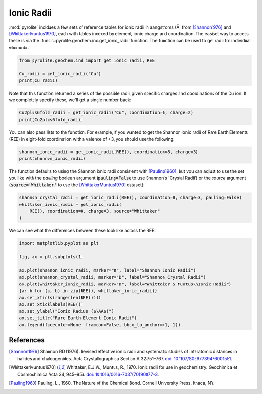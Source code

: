 .. rst-class:: sphx-glr-example-title

.. _sphx_glr_examples_geochem_ionic_radii.py:


Ionic Radii
=============

:mod:`pyrolite` incldues a few sets of reference tables for ionic radii in aangstroms
(Å) from [Shannon1976]_ and [WhittakerMuntus1970]_, each with tables indexed
by element, ionic charge and coordination. The easiset way to access these is via
the :func:`~pyrolite.geochem.ind.get_ionic_radii` function. The function can be used
to get radii for individual elements:


.. code-block:: default

    from pyrolite.geochem.ind import get_ionic_radii, REE

    Cu_radii = get_ionic_radii("Cu")
    print(Cu_radii)




.. rst-class:: sphx-glr-script-out

 Out:

 .. code-block:: none

    index
    Cu2+IV      0.57
    Cu2+IVSQ    0.57
    Cu2+V       0.65
    Cu2+VI      0.73
    Name: ionicradius, dtype: float64




Note that this function returned a series of the possible radii, given specific
charges and coordinations of the Cu ion. If we completely specify these, we'll get
a single number back:



.. code-block:: default

    Cu2plus6fold_radii = get_ionic_radii("Cu", coordination=6, charge=2)
    print(Cu2plus6fold_radii)




.. rst-class:: sphx-glr-script-out

 Out:

 .. code-block:: none

    0.73




You can also pass lists to the function. For example, if you wanted to get the Shannon
ionic radii of Rare Earth Elements (REE) in eight-fold coordination with a valence of
+3, you should use the following:



.. code-block:: default

    shannon_ionic_radii = get_ionic_radii(REE(), coordination=8, charge=3)
    print(shannon_ionic_radii)




.. rst-class:: sphx-glr-script-out

 Out:

 .. code-block:: none

    [1.16, 1.143, 1.126, 1.109, 1.079, 1.0659999999999998, 1.053, 1.04, 1.0270000000000001, 1.015, 1.004, 0.9940000000000001, 0.985, 0.977]




The function defaults to using the Shannon ionic radii consistent with [Pauling1960]_,
but you can adjust to use the set you like with the `pauling` boolean argument
(:code:`pauling=False` to use Shannon's 'Crystal Radii') or the `source` argument
(:code:`source='Whittaker'` to use the [WhittakerMuntus1970]_ dataset):



.. code-block:: default

    shannon_crystal_radii = get_ionic_radii(REE(), coordination=8, charge=3, pauling=False)
    whittaker_ionic_radii = get_ionic_radii(
        REE(), coordination=8, charge=3, source="Whittaker"
    )







We can see what the differences between these look like across the REE:



.. code-block:: default

    import matplotlib.pyplot as plt

    fig, ax = plt.subplots(1)

    ax.plot(shannon_ionic_radii, marker="D", label="Shannon Ionic Radii")
    ax.plot(shannon_crystal_radii, marker="D", label="Shannon Crystal Radii")
    ax.plot(whittaker_ionic_radii, marker="D", label="Whittaker & Muntus\nIonic Radii")
    {a: b for (a, b) in zip(REE(), whittaker_ionic_radii)}
    ax.set_xticks(range(len(REE())))
    ax.set_xticklabels(REE())
    ax.set_ylabel("Ionic Radius ($\AA$)")
    ax.set_title("Rare Earth Element Ionic Radii")
    ax.legend(facecolor=None, frameon=False, bbox_to_anchor=(1, 1))




.. image:: /examples/geochem/images/sphx_glr_ionic_radii_001.png
    :class: sphx-glr-single-img


.. rst-class:: sphx-glr-script-out

 Out:

 .. code-block:: none


    <matplotlib.legend.Legend object at 0x000001670E2EA9C8>



.. seealso::

  Examples:
   `lambdas: Parameterising REE Profiles <lambdas.html>`__,
   `REE Radii Plot <../plotting/REE_radii_plot.html>`__

  Functions:
    :func:`~pyrolite.geochem.ind.get_ionic_radii`,
    :func:`pyrolite.geochem.ind.REE`,
    :func:`~pyrolite.geochem.pyrochem.lambda_lnREE`,


References
----------
.. [Shannon1976] Shannon RD (1976). Revised effective ionic radii and systematic
        studies of interatomic distances in halides and chalcogenides.
        Acta Crystallographica Section A 32:751–767.
        `doi: 10.1107/S0567739476001551 <https://doi.org/10.1107/S0567739476001551>`__.
.. [WhittakerMuntus1970] Whittaker, E.J.W., Muntus, R., 1970.
       Ionic radii for use in geochemistry.
       Geochimica et Cosmochimica Acta 34, 945–956.
       `doi: 10.1016/0016-7037(70)90077-3 <https://doi.org/10.1016/0016-7037(70)90077-3>`__.
.. [Pauling1960] Pauling, L., 1960. The Nature of the Chemical Bond.
        Cornell University Press, Ithaca, NY.



.. rst-class:: sphx-glr-timing

   **Total running time of the script:** ( 0 minutes  0.269 seconds)


.. _sphx_glr_download_examples_geochem_ionic_radii.py:


.. only :: html

 .. container:: sphx-glr-footer
    :class: sphx-glr-footer-example


  .. container:: binder-badge

    .. image:: https://mybinder.org/badge_logo.svg
      :target: https://mybinder.org/v2/gh/morganjwilliams/pyrolite/develop?filepath=docs/source/examples/geochem/ionic_radii.ipynb
      :width: 150 px


  .. container:: sphx-glr-download sphx-glr-download-python

     :download:`Download Python source code: ionic_radii.py <ionic_radii.py>`



  .. container:: sphx-glr-download sphx-glr-download-jupyter

     :download:`Download Jupyter notebook: ionic_radii.ipynb <ionic_radii.ipynb>`


.. only:: html

 .. rst-class:: sphx-glr-signature

    `Gallery generated by Sphinx-Gallery <https://sphinx-gallery.github.io>`_
